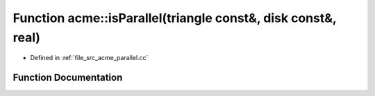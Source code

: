 .. _exhale_function_a00062_1ae9dcd5cfe30f36a6936f24fc1164cdf3:

Function acme::isParallel(triangle const&, disk const&, real)
=============================================================

- Defined in :ref:`file_src_acme_parallel.cc`


Function Documentation
----------------------


.. doxygenfunction:: acme::isParallel(triangle const&, disk const&, real)
   :project: doc_cpp
   :project: doc_cpp
   :project: doc_cpp
   :project: doc_cpp
   :project: doc_cpp
   :project: doc_cpp
   :project: doc_cpp
   :project: doc_cpp
   :project: doc_cpp
   :project: doc_cpp
   :project: doc_cpp
   :project: doc_cpp
